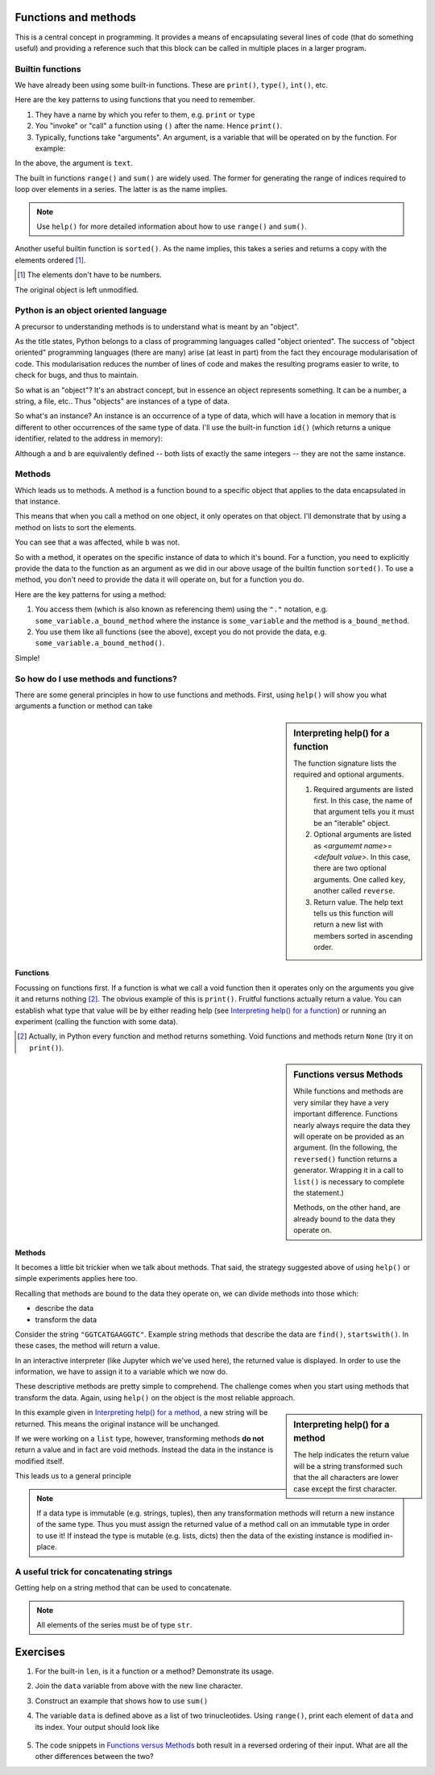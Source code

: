 .. index:: functions

Functions and methods
=====================

This is a central concept in programming. It provides a means of encapsulating several lines of code (that do something useful) and providing a reference such that this block can be called in multiple places in a larger program.

.. index::
   pair: builtin; functions

Builtin functions
-----------------

We have already been using some built-in functions. These are ``print()``, ``type()``, ``int()``, etc.

Here are the key patterns to using functions that you need to remember.

1. They have a name by which you refer to them, e.g. ``print`` or ``type``
2. You "invoke" or "call" a function using ``()`` after the name. Hence ``print()``.
3. Typically, functions take "arguments". An argument, is a variable that will be operated on by the function. For example:

.. jupyter-execute::

    text = "Hello World"
    print(text)

In the above, the argument is ``text``.

.. index::
    pair: range; builtin
    pair: sum; builtin

The built in functions ``range()`` and ``sum()`` are widely used. The former for generating the range of indices required to loop over elements in a series. The latter is as the name implies. 

.. note:: Use ``help()`` for more detailed information about how to use ``range()`` and ``sum()``.

Another useful builtin function is ``sorted()``. As the name implies, this takes a series and returns a copy with the elements ordered [1]_.

.. [1] The elements don't have to be numbers.

.. jupyter-execute::

    nums = [3, 0, 6, 1]
    sorted(nums)

The original object is left unmodified.

.. jupyter-execute::

    nums

Python is an object oriented language
-------------------------------------

A precursor to understanding methods is to understand what is meant by an "object".

As the title states, Python belongs to a class of programming languages called "object oriented". The success of "object oriented" programming languages (there are many) arise (at least in part) from the fact they encourage modularisation of code. This modularisation reduces the number of lines of code and makes the resulting programs easier to write, to check for bugs, and thus to maintain.

So what is an "object"? It's an abstract concept, but in essence an object represents something. It can be a number, a string, a file, etc.. Thus "objects" are instances of a type of data.

.. index:: instance

So what's an instance? An instance is an occurrence of a type of data, which will have a location in memory that is different to other occurrences of the same type of data. I'll use the built-in function ``id()`` (which returns a unique identifier, related to the address in memory):

.. jupyter-execute::

    a = [3, 0, 6, 1]
    id(a)

.. jupyter-execute::

    b = [3, 0, 6, 1]
    id(b)

Although ``a`` and ``b`` are equivalently defined -- both lists of exactly the same integers -- they are not the same instance.

.. index:: methods

.. _methods:

Methods
-------

Which leads us to methods. A method is a function bound to a specific object that applies to the data encapsulated in that instance.

This means that when you call a method on one object, it only operates on that object. I'll demonstrate that by using a method on lists to sort the elements.

.. jupyter-execute::

    a.sort()
    a

.. jupyter-execute::

    b

You can see that ``a`` was affected, while ``b`` was not.

So with a method, it operates on the specific instance of data to which it's bound. For a function, you need to explicitly provide the data to the function as an argument as we did in our above usage of the builtin function ``sorted()``. To use a method, you don't need to provide the data it will operate on, but for a function you do.

Here are the key patterns for using a method:

1. You access them (which is also known as referencing them) using the ``"."`` notation, e.g. ``some_variable.a_bound_method`` where the instance is ``some_variable`` and the method is ``a_bound_method``.
2. You use them like all functions (see the above), except you do not provide the data, e.g. ``some_variable.a_bound_method()``.

Simple!

.. index::
    pair: concatenating; string

So how do I use methods and functions?
--------------------------------------

There are some general principles in how to use functions and methods. First, using ``help()`` will show you what arguments a function or method can take

.. sidebar:: Interpreting help() for a function
    :name: Interpreting help() for a function

    .. image::  /_static/images/func_help.png
        :scale: 10
    
    The function signature lists the required and optional arguments.
    
    1. Required arguments are listed first. In this case, the name of that argument tells you it must be an "iterable" object.
    2. Optional arguments are listed as `<argumemt name>=<default value>`. In this case, there are two optional arguments. One called ``key``, another called ``reverse``.
    3. Return value. The help text tells us this function will return a new list with members sorted in ascending order.

Functions
^^^^^^^^^

Focussing on functions first. If a function is what we call a void function then it operates only on the arguments you give it and returns nothing [2]_. The obvious example of this is ``print()``. Fruitful functions actually return a value. You can establish what type that value will be by either reading help (see `Interpreting help() for a function`_) or running an experiment (calling the function with some data).

.. [2] Actually, in Python every function and method returns something. Void functions and methods return ``None`` (try it on ``print()``).

.. sidebar:: Functions versus Methods
    :name: Functions versus Methods

    While functions and methods are very similar they have a very important difference. Functions nearly always require the data they will operate on be provided as an argument. (In the following, the ``reversed()`` function returns a generator. Wrapping it in a call to ``list()`` is necessary to complete the statement.)

    .. jupyter-execute::
    
        data = [0, 1, 2, 3]
        list(reversed(data))

    Methods, on the other hand, are already bound to the data they operate on.

    .. jupyter-execute::
    
        data = [0, 1, 2, 3]
        data.reverse()
        data

Methods
^^^^^^^

It becomes a little bit trickier when we talk about methods. That said, the strategy suggested above of using ``help()`` or simple experiments applies here too.

Recalling that methods are bound to the data they operate on, we can divide methods into those which:

- describe the data
- transform the data

Consider the string ``"GGTCATGAAGGTC"``. Example string methods that describe the data are ``find()``, ``startswith()``. In these cases, the method will return a value.

.. jupyter-execute::

    seq = "GGTCATGAAGGTC"
    seq.find("ATG")

In an interactive interpreter (like Jupyter which we've used here), the returned value is displayed. In order to use the information, we have to assign it to a variable which we now do.

.. jupyter-execute::

    orf_start = seq.find("ATG")

These descriptive methods are pretty simple to comprehend. The challenge comes when you start using methods that transform the data. Again, using ``help()`` on the object is the most reliable approach.

.. sidebar:: Interpreting help() for a method
    :name: Interpreting help() for a method

    .. image::  /_static/images/method_help.png
        :scale: 50
    
    The help indicates the return value will be a string transformed such that the all characters are lower case except the first character.

In this example given in `Interpreting help() for a method`_, a new string will be returned. This means the original instance will be unchanged.

.. jupyter-execute::

    text = "HELLO WORLD"
    capitalized = text.capitalize()
    text

.. jupyter-execute::

    capitalized

.. index:: immutable, mutable

If we were working on a ``list`` type, however, transforming methods **do not** return a value and in fact are void methods. Instead the data in the instance is modified itself.

.. jupyter-execute::

    words = ["HELLO", "WORLD"]
    words.reverse() # reverse the item order
    words

This leads us to a general principle

.. note:: If a data type is immutable (e.g. strings, tuples), then any transformation methods will return a new instance of the same type. Thus you must assign the returned value of a method call on an immutable type in order to use it! If instead the type is mutable (e.g. lists, dicts) then the data of the existing instance is modified in-place.

A useful trick for concatenating strings
----------------------------------------

Getting help on a string method that can be used to concatenate.

.. jupyter-execute::

    help("".join)

.. note:: All elements of the series must be of type ``str``.

.. jupyter-execute::

    data = ["AAA", "CCC"]
    "".join(data)

.. jupyter-execute::

    "-".join(data)

.. jupyter-execute::

    "\t".join(data)

Exercises
=========

#. For the built-in ``len``, is it a function or a method? Demonstrate its usage.

#. Join the ``data`` variable from above with the new line character.

#. Construct an example that shows how to use ``sum()``

#. The variable ``data`` is defined above as a list of two trinucleotides. Using ``range()``, print each element of ``data`` and its index. Your output should look like

    .. jupyter-execute::
        :hide-code:

        for i in range(len(data)):
            print(data[i], i)

#. The code snippets in `Functions versus Methods`_ both result in a reversed ordering of their input. What are all the other differences between the two?

..
    method operates in place because list is mutable, returns None. Function returns an iterator, requiring iteration, and the original data remains unchanged.
